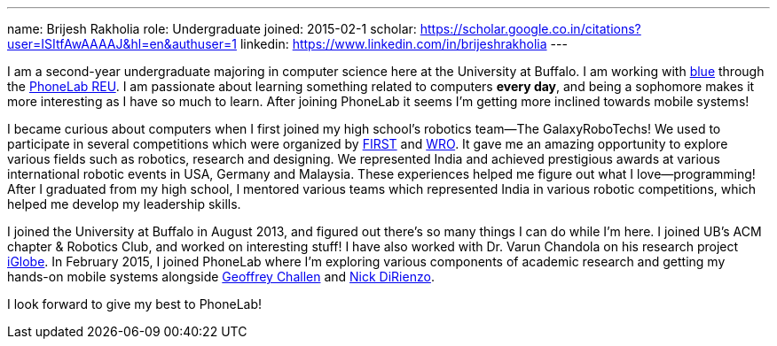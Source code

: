 ---
name: Brijesh Rakholia
role: Undergraduate
joined: 2015-02-1
scholar: https://scholar.google.co.in/citations?user=ISItfAwAAAAJ&hl=en&authuser=1
linkedin: https://www.linkedin.com/in/brijeshrakholia
---
[.lead]
I am a second-year undergraduate majoring in computer science here at the
University at Buffalo. I am working with link:/[blue] through the
link:/proposals/2013-reu-phonelab/[PhoneLab REU]. I am passionate about
learning something related to computers *every day*, and being a sophomore
makes it more interesting as I have so much to learn. After joining PhoneLab
it seems I'm getting more inclined towards mobile systems!

I became curious about computers when I first joined my high school's
robotics team--The [.spelling_exception]#GalaxyRoboTechs#! We used to
participate in several competitions which were organized by
http://www.usfirst.org/[FIRST] and
[.spelling_exception]#http://www.wroboto.org/[WRO]#. It
gave me an amazing opportunity to explore various fields such as robotics,
research and designing. We represented India and achieved prestigious awards
at various international robotic events in USA, Germany and Malaysia. These
experiences helped me figure out what I love--programming! After I graduated
from my high school, I mentored various teams which represented India in
various robotic competitions, which helped me develop my leadership skills.

I joined the University at Buffalo in August 2013, and figured out there's so
many things I can do while I'm here. I joined UB's ACM chapter & Robotics
Club, and worked on interesting stuff! I have also worked with Dr. Varun
Chandola on his research project
[.spelling_exception]#http://www.cse.buffalo.edu/~chandola/iglobe/iglobe.html[iGlobe]#. In
February 2015, I joined PhoneLab where I'm exploring various components of
academic research and getting my hands-on mobile systems alongside
http://blue.cse.buffalo.edu/people/gwa/[Geoffrey Challen] and
http://blue.cse.buffalo.edu/people/nvdirien/[Nick DiRienzo]. 

I look forward to give my best to PhoneLab!
